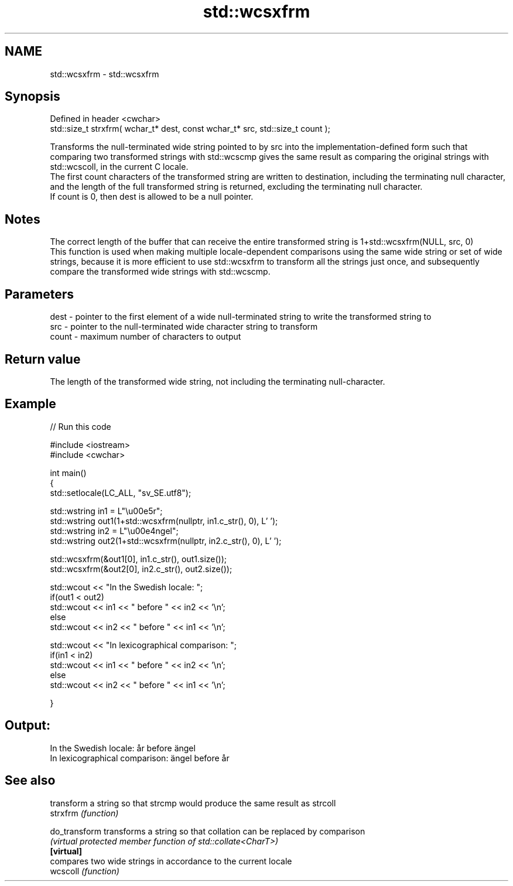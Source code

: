 .TH std::wcsxfrm 3 "2020.03.24" "http://cppreference.com" "C++ Standard Libary"
.SH NAME
std::wcsxfrm \- std::wcsxfrm

.SH Synopsis

  Defined in header <cwchar>
  std::size_t strxfrm( wchar_t* dest, const wchar_t* src, std::size_t count );

  Transforms the null-terminated wide string pointed to by src into the implementation-defined form such that comparing two transformed strings with std::wcscmp gives the same result as comparing the original strings with std::wcscoll, in the current C locale.
  The first count characters of the transformed string are written to destination, including the terminating null character, and the length of the full transformed string is returned, excluding the terminating null character.
  If count is 0, then dest is allowed to be a null pointer.

.SH Notes

  The correct length of the buffer that can receive the entire transformed string is 1+std::wcsxfrm(NULL, src, 0)
  This function is used when making multiple locale-dependent comparisons using the same wide string or set of wide strings, because it is more efficient to use std::wcsxfrm to transform all the strings just once, and subsequently compare the transformed wide strings with std::wcscmp.

.SH Parameters


  dest  - pointer to the first element of a wide null-terminated string to write the transformed string to
  src   - pointer to the null-terminated wide character string to transform
  count - maximum number of characters to output


.SH Return value

  The length of the transformed wide string, not including the terminating null-character.

.SH Example

  
// Run this code

    #include <iostream>
    #include <cwchar>

    int main()
    {
        std::setlocale(LC_ALL, "sv_SE.utf8");

        std::wstring in1 = L"\\u00e5r";
        std::wstring out1(1+std::wcsxfrm(nullptr, in1.c_str(), 0), L' ');
        std::wstring in2 = L"\\u00e4ngel";
        std::wstring out2(1+std::wcsxfrm(nullptr, in2.c_str(), 0), L' ');

        std::wcsxfrm(&out1[0], in1.c_str(), out1.size());
        std::wcsxfrm(&out2[0], in2.c_str(), out2.size());

        std::wcout << "In the Swedish locale: ";
        if(out1 < out2)
             std::wcout << in1 << " before " << in2 << '\\n';
        else
             std::wcout << in2 << " before " << in1 << '\\n';

        std::wcout << "In lexicographical comparison: ";
        if(in1 < in2)
             std::wcout << in1 << " before " << in2 << '\\n';
        else
             std::wcout << in2 << " before " << in1 << '\\n';

    }

.SH Output:

    In the Swedish locale: år before ängel
    In lexicographical comparison: ängel before år


.SH See also


               transform a string so that strcmp would produce the same result as strcoll
  strxfrm      \fI(function)\fP

  do_transform transforms a string so that collation can be replaced by comparison
               \fI(virtual protected member function of std::collate<CharT>)\fP
  \fB[virtual]\fP
               compares two wide strings in accordance to the current locale
  wcscoll      \fI(function)\fP




